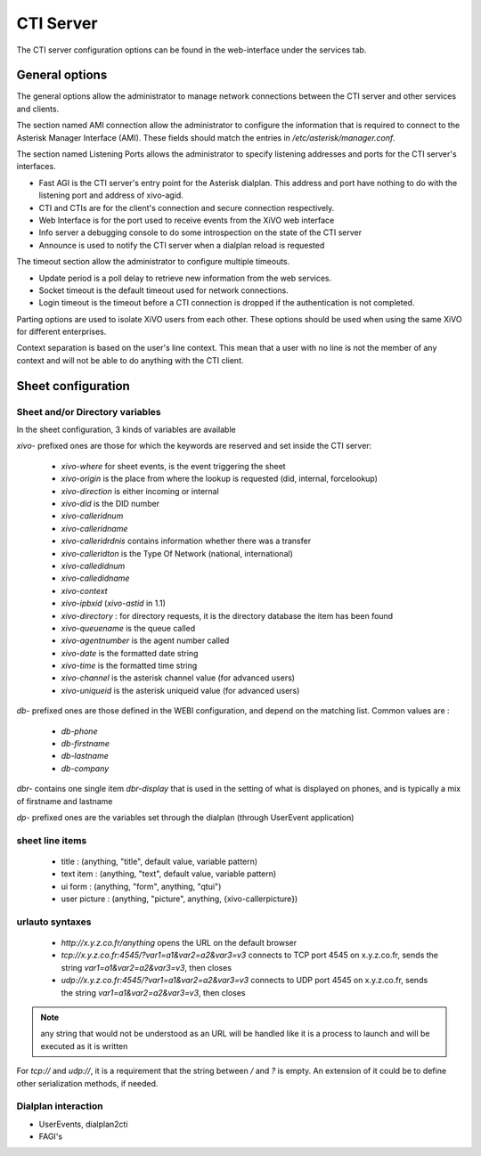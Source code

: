 **********
CTI Server
**********

.. index:: ctiserver

The CTI server configuration options can be found in the web-interface under the services tab. 



General options
===============

The general options allow the administrator to manage network connections between the CTI server 
and other services and clients.

The section named AMI connection allow the administrator to configure the
information that is required to connect to the Asterisk Manager Interface
(AMI). These fields should match the entries in `/etc/asterisk/manager.conf`.

.. image:: images/ami_connection.png

The section named Listening Ports allows the administrator to specify listening
addresses and ports for the CTI server's interfaces.

* Fast AGI is the CTI server's entry point for the Asterisk dialplan. This
  address and port have nothing to do with the listening port and address of
  xivo-agid.
* CTI and CTIs are for the client's connection and secure connection respectively.
* Web Interface is for the port used to receive events from the XiVO web interface
* Info server a debugging console to do some introspection on the state of the CTI server
* Announce is used to notify the CTI server when a dialplan reload is requested

.. image:: images/listening_ports.png

The timeout section allow the administrator to configure multiple timeouts.

* Update period is a poll delay to retrieve new information from the web services.
* Socket timeout is the default timeout used for network connections.
* Login timeout is the timeout before a CTI connection is dropped if the
  authentication is not completed.

.. image:: images/cti_timeout.png

Parting options are used to isolate XiVO users from each other. These options
should be used when using the same XiVO for different enterprises.

Context separation is based on the user's line context. This mean that a user
with no line is not the member of any context and will not be able to do
anything with the CTI client.

.. image:: images/parting_options.png


Sheet configuration
===================

Sheet and/or Directory variables
--------------------------------

In the sheet configuration, 3 kinds of variables are available

`xivo-` prefixed ones are those for which the keywords are reserved and set inside the CTI server:
 
 * `xivo-where` for sheet events, is the event triggering the sheet
 * `xivo-origin` is the place from where the lookup is requested (did, internal, forcelookup)
 * `xivo-direction` is either incoming or internal
 * `xivo-did` is the DID number
 * `xivo-calleridnum`
 * `xivo-calleridname`
 * `xivo-calleridrdnis` contains information whether there was a transfer
 * `xivo-calleridton` is the Type Of Network (national, international)
 * `xivo-calledidnum`
 * `xivo-calledidname`
 * `xivo-context`
 * `xivo-ipbxid` (`xivo-astid` in 1.1)
 * `xivo-directory` : for directory requests, it is the directory database the item has been found
 * `xivo-queuename` is the queue called
 * `xivo-agentnumber` is the agent number called
 * `xivo-date` is the formatted date string
 * `xivo-time` is the formatted time string
 * `xivo-channel` is the asterisk channel value (for advanced users)
 * `xivo-uniqueid` is the asterisk uniqueid value (for advanced users)

`db-` prefixed ones are those defined in the WEBI configuration, and depend on the matching list. Common values are :
 
 * `db-phone`
 * `db-firstname`
 * `db-lastname`
 * `db-company`

`dbr-` contains one single item `dbr-display` that is used in the setting of what is displayed on phones, 
and is typically a mix of firstname and lastname

`dp-` prefixed ones are the variables set through the dialplan (through UserEvent application)

sheet line items
----------------

 * title : (anything, "title", default value, variable pattern)
 * text item : (anything, "text", default value, variable pattern)
 * ui form : (anything, "form", anything, "qtui")
 * user picture : (anything, "picture", anything, {xivo-callerpicture})


urlauto syntaxes
----------------

 * `http://x.y.z.co.fr/anything` opens the URL on the default browser
 * `tcp://x.y.z.co.fr:4545/?var1=a1&var2=a2&var3=v3` connects to TCP port 4545 on x.y.z.co.fr, sends the string `var1=a1&var2=a2&var3=v3`, then closes
 * `udp://x.y.z.co.fr:4545/?var1=a1&var2=a2&var3=v3` connects to UDP port 4545 on x.y.z.co.fr, sends the string `var1=a1&var2=a2&var3=v3`, then closes

.. note:: any string that would not be understood as an URL will be handled like
   it is a process to launch and will be executed as it is written

For `tcp://` and `udp://`, it is a requirement that the string between `/` and `?` is empty.
An extension of it could be to define other serialization methods, if needed.


Dialplan interaction
--------------------

* UserEvents, dialplan2cti
* FAGI's
